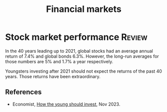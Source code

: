 #+TITLE: Financial markets
#+FILETAGS: :Finances:
#+STARTUP: overview, hideallblocks

* Stock market performance                                           :Review:

In the 40 years leading up to 2021, global stocks had an average annual
return of 7.4% and global bonds 6.3%. However, the long-run averages
for those numbers are 5% and 1.7% a year respectively.

Youngsters investing after 2021 should not expect the returns of the past
40 years. Those returns have been extraordinary.

** References

- Economist, [[https://www.economist.com/finance-and-economics/2023/11/16/how-the-young-should-invest][How the young should invest]], Nov 2023.
